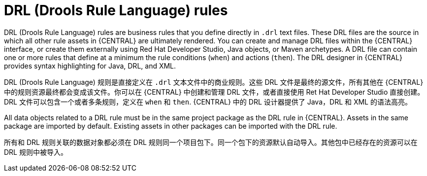 [id='drl-rules-con_{context}']
= DRL (Drools Rule Language) rules

DRL (Drools Rule Language) rules are business rules that you define directly in `.drl` text files. These DRL files are the source in which all other rule assets in {CENTRAL} are ultimately rendered. You can create and manage DRL files within the {CENTRAL} interface, or create them externally using Red Hat Developer Studio, Java objects, or Maven archetypes. A DRL file can contain one or more rules that define at a minimum the rule conditions (`when`) and actions (`then`). The DRL designer in {CENTRAL} provides syntax highlighting for Java, DRL, and XML.

DRL (Drools Rule Language) 规则是直接定义在 `.drl` 文本文件中的商业规则。这些 DRL 文件是最终的源文件，所有其他在 {CENTRAL} 中的规则资源最终都会变成该文件。你可以在 {CENTRAL} 中创建和管理 DRL 文件，或者直接使用 Ret Hat Developer Studio 直接创建。 DRL 文件可以包含一个或者多条规则，定义在 `when` 和 `then`. {CENTRAL} 中的 DRL 设计器提供了 Java，DRL 和 XML 的语法高亮。

All data objects related to a DRL rule must be in the same project package as the DRL rule in {CENTRAL}. Assets in the same package are imported by default. Existing assets in other packages can be imported with the DRL rule.

所有和 DRL 规则关联的数据对象都必须在 DRL 规则同一个项目包下。同一个包下的资源默认自动导入。其他包中已经存在的资源可以在 DRL 规则中被导入。
